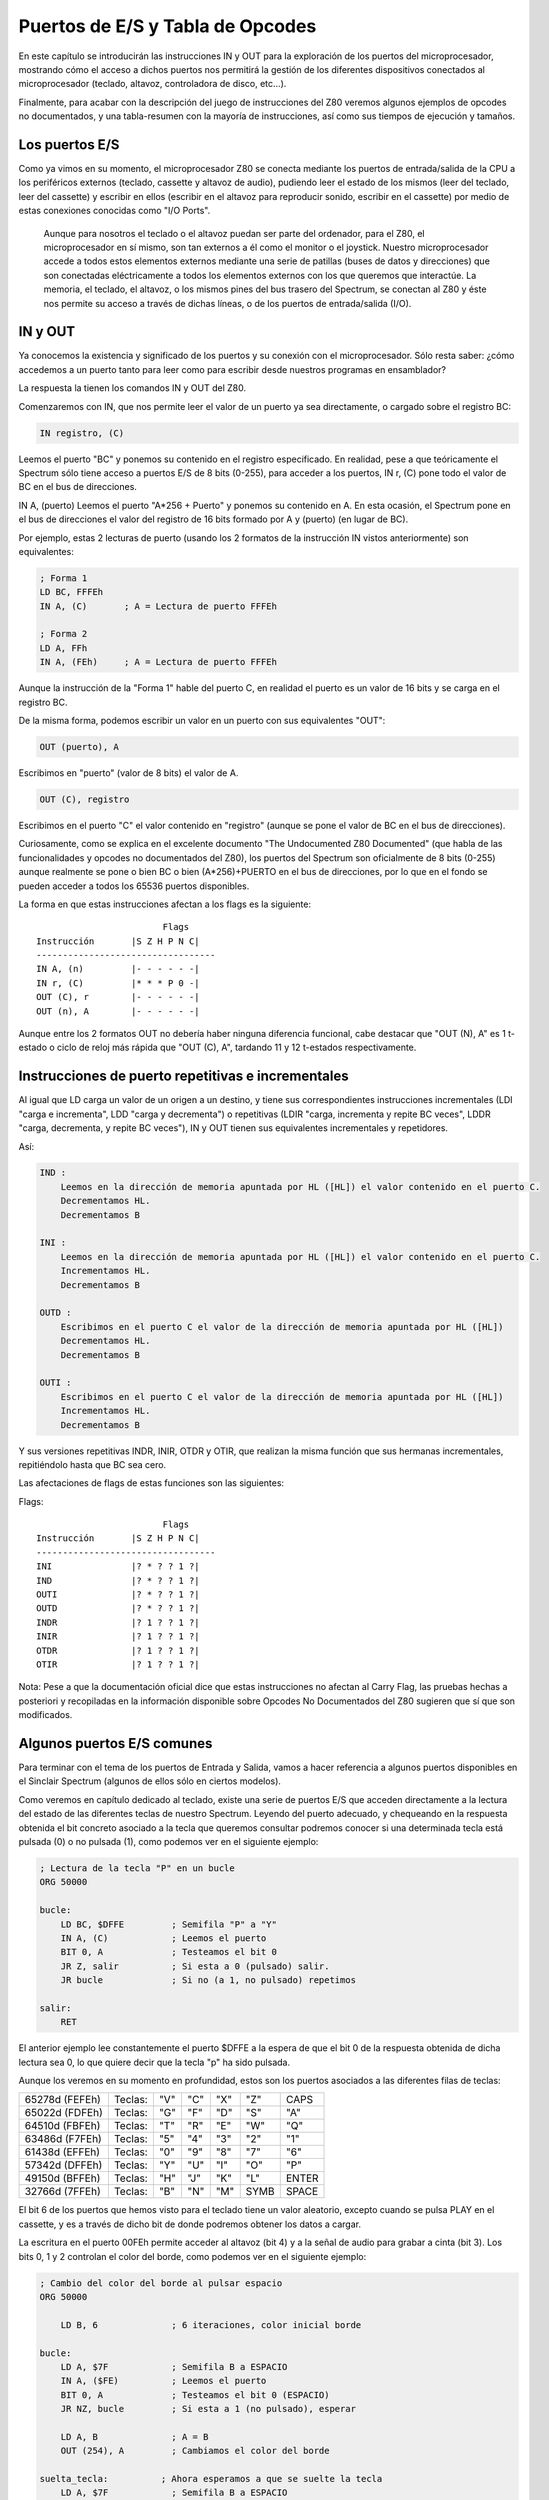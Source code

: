 Puertos de E/S y Tabla de Opcodes
=======================================

En este capítulo se introducirán las instrucciones IN y OUT para la exploración de los puertos del microprocesador, mostrando cómo el acceso a dichos puertos nos permitirá la gestión de los diferentes dispositivos conectados al microprocesador (teclado, altavoz, controladora de disco, etc...).

Finalmente, para acabar con la descripción del juego de instrucciones del Z80 veremos algunos ejemplos de opcodes no documentados, y una tabla-resumen con la mayoría de instrucciones, así como sus tiempos de ejecución y tamaños.


Los puertos E/S
---------------------

Como ya vimos en su momento, el microprocesador Z80 se conecta mediante los puertos de entrada/salida de la CPU a los periféricos externos (teclado, cassette y altavoz de audio), pudiendo leer el estado de los mismos (leer del teclado, leer del cassette) y escribir en ellos (escribir en el altavoz para reproducir sonido, escribir en el cassette) por medio de estas conexiones conocidas como "I/O Ports". 

.. figure:: esquema_zx.png

 Aunque para nosotros el teclado o el altavoz puedan ser parte del ordenador, para el Z80, el microprocesador en sí mismo, son tan externos a él como el monitor o el joystick. Nuestro microprocesador accede a todos estos elementos externos mediante una serie de patillas (buses de datos y direcciones) que son conectadas eléctricamente a todos los elementos externos con los que queremos que interactúe. La memoria, el teclado, el altavoz, o los mismos pines del bus trasero del Spectrum, se conectan al Z80 y éste nos permite su acceso a través de dichas líneas, o de los puertos de entrada/salida (I/O).


IN y OUT
-------------
Ya conocemos la existencia y significado de los puertos y su conexión con el microprocesador. Sólo resta saber: ¿cómo accedemos a un puerto tanto para leer como para escribir desde nuestros programas en ensamblador?

La respuesta la tienen los comandos IN y OUT del Z80.

Comenzaremos con IN, que nos permite leer el valor de un puerto ya sea directamente, o cargado sobre el registro BC:

.. code-block:: tasm

    IN registro, (C)

Leemos el puerto "BC" y ponemos su contenido en el registro especificado. En realidad, pese a que teóricamente el Spectrum sólo tiene acceso a puertos E/S de 8 bits (0-255), para acceder a los puertos, IN r, (C) pone todo el valor de BC en el bus de direcciones.

IN A, (puerto)
Leemos el puerto "A*256 + Puerto" y ponemos su contenido en A. En esta ocasión, el Spectrum pone en el bus de direcciones el valor del registro de 16 bits formado por A y (puerto) (en lugar de BC).

Por ejemplo, estas 2 lecturas de puerto (usando los 2 formatos de la instrucción IN vistos anteriormente) son equivalentes:

.. code-block:: tasm

    ; Forma 1
    LD BC, FFFEh
    IN A, (C)       ; A = Lectura de puerto FFFEh

    ; Forma 2
    LD A, FFh
    IN A, (FEh)     ; A = Lectura de puerto FFFEh

Aunque la instrucción de la "Forma 1" hable del puerto C, en realidad el puerto es un valor de 16 bits y se carga en el registro BC.

De la misma forma, podemos escribir un valor en un puerto con sus equivalentes "OUT":

.. code-block:: tasm

    OUT (puerto), A

Escribimos en "puerto" (valor de 8 bits) el valor de A.

.. code-block:: tasm
    
    OUT (C), registro

Escribimos en el puerto "C" el valor contenido en "registro" (aunque se pone el valor de BC en el bus de direcciones).

Curiosamente, como se explica en el excelente documento "The Undocumented Z80 Documented" (que habla de las funcionalidades y opcodes no documentados del Z80), los puertos del Spectrum son oficialmente de 8 bits (0-255) aunque realmente se pone o bien BC o bien (A*256)+PUERTO en el bus de direcciones, por lo que en el fondo se pueden acceder a todos los 65536 puertos disponibles.

La forma en que estas instrucciones afectan a los flags es la siguiente::

                            Flags
    Instrucción       |S Z H P N C|
    ----------------------------------
    IN A, (n)         |- - - - - -|
    IN r, (C)         |* * * P 0 -|
    OUT (C), r        |- - - - - -|
    OUT (n), A        |- - - - - -|

Aunque entre los 2 formatos OUT no debería haber ninguna diferencia funcional, cabe destacar que "OUT (N), A" es 1 t-estado o ciclo de reloj más rápida que "OUT (C), A", tardando 11 y 12 t-estados respectivamente.


Instrucciones de puerto repetitivas e incrementales
-----------------------------------------------------------

Al igual que LD carga un valor de un origen a un destino, y tiene sus correspondientes instrucciones incrementales (LDI "carga e incrementa", LDD "carga y decrementa") o repetitivas (LDIR "carga, incrementa y repite BC veces", LDDR "carga, decrementa, y repite BC veces"), IN y OUT tienen sus equivalentes incrementales y repetidores.

Así:

.. code-block:: tasm

    IND :
        Leemos en la dirección de memoria apuntada por HL ([HL]) el valor contenido en el puerto C.
        Decrementamos HL.
        Decrementamos B

    INI :
        Leemos en la dirección de memoria apuntada por HL ([HL]) el valor contenido en el puerto C.
        Incrementamos HL.
        Decrementamos B

    OUTD :
        Escribimos en el puerto C el valor de la dirección de memoria apuntada por HL ([HL])
        Decrementamos HL.
        Decrementamos B

    OUTI :
        Escribimos en el puerto C el valor de la dirección de memoria apuntada por HL ([HL])
        Incrementamos HL.
        Decrementamos B

Y sus versiones repetitivas INDR, INIR, OTDR y OTIR, que realizan la misma función que sus hermanas incrementales, repitiéndolo hasta que BC sea cero.

Las afectaciones de flags de estas funciones son las siguientes:

Flags::

                            Flags
    Instrucción       |S Z H P N C|
    ----------------------------------
    INI               |? * ? ? 1 ?|
    IND               |? * ? ? 1 ?|
    OUTI              |? * ? ? 1 ?|
    OUTD              |? * ? ? 1 ?|
    INDR              |? 1 ? ? 1 ?|
    INIR              |? 1 ? ? 1 ?|
    OTDR              |? 1 ? ? 1 ?|
    OTIR              |? 1 ? ? 1 ?|

Nota: Pese a que la documentación oficial dice que estas instrucciones no afectan al Carry Flag, las pruebas hechas a posteriori y recopiladas en la información disponible sobre Opcodes No Documentados del Z80 sugieren que sí que son modificados.


Algunos puertos E/S comunes
-----------------------------------

Para terminar con el tema de los puertos de Entrada y Salida, vamos a hacer referencia a algunos puertos disponibles en el Sinclair Spectrum (algunos de ellos sólo en ciertos modelos).

Como veremos en capítulo dedicado al teclado, existe una serie de puertos E/S que acceden directamente a la lectura del estado de las diferentes teclas de nuestro Spectrum. Leyendo del puerto adecuado, y chequeando en la respuesta obtenida el bit concreto asociado a la tecla que queremos consultar podremos conocer si una determinada tecla está pulsada (0) o no pulsada (1), como podemos ver en el siguiente ejemplo:

.. code-block:: tasm

    ; Lectura de la tecla "P" en un bucle
    ORG 50000
    
    bucle:
        LD BC, $DFFE         ; Semifila "P" a "Y"
        IN A, (C)            ; Leemos el puerto
        BIT 0, A             ; Testeamos el bit 0
        JR Z, salir          ; Si esta a 0 (pulsado) salir.
        JR bucle             ; Si no (a 1, no pulsado) repetimos
    
    salir:
        RET

El anterior ejemplo lee constantemente el puerto $DFFE a la espera de que el bit 0 de la respuesta obtenida de dicha lectura sea 0, lo que quiere decir que la tecla "p" ha sido pulsada.

Aunque los veremos en su momento en profundidad, estos son los puertos asociados a las diferentes filas de teclas:

+------------------+-----------+-------+-------+-------+--------+---------+
| 65278d (FEFEh)   |  Teclas:  |  "V"  |  "C"  |  "X"  |  "Z"   |  CAPS   |
+------------------+-----------+-------+-------+-------+--------+---------+
|  65022d (FDFEh)  |  Teclas:  |  "G"  |  "F"  |  "D"  |  "S"   |  "A"    |
+------------------+-----------+-------+-------+-------+--------+---------+
|  64510d (FBFEh)  |  Teclas:  |  "T"  |  "R"  |  "E"  |  "W"   |  "Q"    |
+------------------+-----------+-------+-------+-------+--------+---------+
|  63486d (F7FEh)  |  Teclas:  |  "5"  |  "4"  |  "3"  |  "2"   |  "1"    |
+------------------+-----------+-------+-------+-------+--------+---------+
|  61438d (EFFEh)  |  Teclas:  |  "0"  |  "9"  |  "8"  |  "7"   |  "6"    |
+------------------+-----------+-------+-------+-------+--------+---------+
|  57342d (DFFEh)  |  Teclas:  |  "Y"  |  "U"  |  "I"  |  "O"   |  "P"    |
+------------------+-----------+-------+-------+-------+--------+---------+
|  49150d (BFFEh)  |  Teclas:  |  "H"  |  "J"  |  "K"  |  "L"   |  ENTER  |
+------------------+-----------+-------+-------+-------+--------+---------+
|  32766d (7FFEh)  |  Teclas:  |  "B"  |  "N"  |  "M"  |  SYMB  |  SPACE  |
+------------------+-----------+-------+-------+-------+--------+---------+

El bit 6 de los puertos que hemos visto para el teclado tiene un valor aleatorio, excepto cuando se pulsa PLAY en el cassette, y es a través de dicho bit de donde podremos obtener los datos a cargar.

La escritura en el puerto 00FEh permite acceder al altavoz (bit 4) y a la señal de audio para grabar a cinta (bit 3). Los bits 0, 1 y 2 controlan el color del borde, como podemos ver en el siguiente ejemplo:

.. code-block:: tasm

    ; Cambio del color del borde al pulsar espacio
    ORG 50000
    
        LD B, 6              ; 6 iteraciones, color inicial borde
    
    bucle:
        LD A, $7F            ; Semifila B a ESPACIO
        IN A, ($FE)          ; Leemos el puerto
        BIT 0, A             ; Testeamos el bit 0 (ESPACIO)
        JR NZ, bucle         ; Si esta a 1 (no pulsado), esperar
        
        LD A, B              ; A = B
        OUT (254), A         ; Cambiamos el color del borde
        
    suelta_tecla:          ; Ahora esperamos a que se suelte la tecla
        LD A, $7F            ; Semifila B a ESPACIO
        IN A, ($FE)          ; Leemos el puerto
        BIT 0, A             ; Testeamos el bit 0
        JR Z, suelta_tecla   ; Saltamos hasta que se suelte
        
        djnz bucle           ; Repetimos "B" veces
        
    salir:
        RET
    
    END 50000            ; Ejecucion en 50000

.. figure:: borde.png

 El puerto 7FFDh gestiona la paginación en los modos de 128K, permitiendo cambiar el modelo de páginas de memoria (algo que no vamos a ver en este capítulo).

Los puertos BFFDh y FFFDh gestionan el chip de sonido en aquellos modelos que dispongan de él, así como el RS232/MIDI y el interfaz AUX.

Finalmente, el puerto 0FFDh gestiona el puerto paralelo de impresora, y los puertos 2FFDh y 3FFDh permiten gestionar la controladora de disco en aquellos modelos de Spectrum que dispongan de ella.

Podéis encontrar más información sobre los puertos de Entrada y Salida en el capítulo 8 sección 23 del manual del +2A y +3, disponible online en World Of Spectrum. 

Tabla de instrucciones, ciclos y tamaños
--------------------------------------------

A continuación se incluye una tabla donde se hace referencia a las instrucciones del microprocesador Z80 (campo Mnemonic), los ciclos de reloj que tarda en ejecutarse (campo Clck), el tamaño en bytes de la instrucción codificada (Siz), la afectación de Flags (SZHPNC), el opcode y su descripción en cuanto a ejecución.

La tabla forma parte de un documento llamado "The Complete Z80 OP-Code Reference", de Devin Gardner. [#anexotablas]

.. table:: Instrucciones.rst

    +------------+------+-----+-+-+-+-+-+-+---------------+---------------------+----------------------+
    | Mnemónico  |Ciclos|Bytes|S|Z|H|P|N|C|    COD.OP     |     Descripción     |        Notas         |
    +============+======+=====+=+=+=+=+=+=+===============+=====================+======================+
    |ADC A,r     |     4|    1|x|x|x|V|0|x|88+rb          |Add with Carry       |A=A+s+CY              |
    +------------+------+-----+-+-+-+-+-+-+---------------+---------------------+----------------------+
    |ADC A,N     |     7|    2| | | | | | |CE XX          |                     |                      |
    +------------+------+-----+-+-+-+-+-+-+---------------+---------------------+----------------------+
    |ADC A,(HL)  |     7|    1| | | | | | |8E             |                     |                      |
    +------------+------+-----+-+-+-+-+-+-+---------------+---------------------+----------------------+
    |ADC A,(IX+N)|    19|    3| | | | | | |DD 8E XX       |                     |                      |
    +------------+------+-----+-+-+-+-+-+-+---------------+---------------------+----------------------+
    |ADC A,(IY+N)|    19|    3| | | | | | |FD 8E XX       |                     |                      |
    +------------+------+-----+-+-+-+-+-+-+---------------+---------------------+----------------------+
    |ADC HL,BC   |    15|    2|x|x|?|V|0|x|ED 4A          |Add with Carry       |HL=HL+ss+CY           |
    +------------+------+-----+-+-+-+-+-+-+---------------+---------------------+----------------------+
    |ADC HL,DE   |    15|    2| | | | | | |ED 5A          |                     |                      |
    +------------+------+-----+-+-+-+-+-+-+---------------+---------------------+----------------------+
    |ADC HL,HL   |    15|    2| | | | | | |ED 6A          |                     |                      |
    +------------+------+-----+-+-+-+-+-+-+---------------+---------------------+----------------------+
    |ADC HL,SP   |    15|    2| | | | | | |ED 7A          |                     |                      |
    +------------+------+-----+-+-+-+-+-+-+---------------+---------------------+----------------------+
    |ADD A,r     |     4|    1|x|x|x|V|0|x|80+rb          |Add (8-bit)          |A=A+s                 |
    +------------+------+-----+-+-+-+-+-+-+---------------+---------------------+----------------------+
    |ADD A,N     |     7|    2| | | | | | |C6 XX          |                     |                      |
    +------------+------+-----+-+-+-+-+-+-+---------------+---------------------+----------------------+
    |ADD A,(HL)  |     7|    1| | | | | | |86             |                     |                      |
    +------------+------+-----+-+-+-+-+-+-+---------------+---------------------+----------------------+
    |ADD A,(IX+N)|    19|    3| | | | | | |DD 86 XX       |                     |                      |
    +------------+------+-----+-+-+-+-+-+-+---------------+---------------------+----------------------+
    |ADD A,(IY+N)|    19|    3| | | | | | |FD 86 XX       |                     |                      |
    +------------+------+-----+-+-+-+-+-+-+---------------+---------------------+----------------------+
    |ADD HL,BC   |    11|    1|-|-|?|-|0|x|09             |Add (16-bit)         |HL=HL+ss              |
    +------------+------+-----+-+-+-+-+-+-+---------------+---------------------+----------------------+
    |ADD HL,DE   |    11|    1| | | | | | |19             |                     |                      |
    +------------+------+-----+-+-+-+-+-+-+---------------+---------------------+----------------------+
    |ADD HL,HL   |    11|    1| | | | | | |29             |                     |                      |
    +------------+------+-----+-+-+-+-+-+-+---------------+---------------------+----------------------+
    |ADD HL,SP   |    11|    1| | | | | | |39             |                     |                      |
    +------------+------+-----+-+-+-+-+-+-+---------------+---------------------+----------------------+
    |ADD IX,BC   |    15|    2|-|-|?|-|0|x|DD 09          |Add (IX register)    |IX=IX+pp              |
    +------------+------+-----+-+-+-+-+-+-+---------------+---------------------+----------------------+
    |ADD IX,DE   |    15|    2| | | | | | |DD 19          |                     |                      |
    +------------+------+-----+-+-+-+-+-+-+---------------+---------------------+----------------------+
    |ADD IX,IX   |    15|    2| | | | | | |DD 29          |                     |                      |
    +------------+------+-----+-+-+-+-+-+-+---------------+---------------------+----------------------+
    |ADD IX,SP   |    15|    2| | | | | | |DD 39          |                     |                      |
    +------------+------+-----+-+-+-+-+-+-+---------------+---------------------+----------------------+
    |ADD IY,BC   |    15|    2|-|-|?|-|0|x|FD 09          |Add (IY register)    |IY=IY+rr              |
    +------------+------+-----+-+-+-+-+-+-+---------------+---------------------+----------------------+
    |ADD IY,DE   |    15|    2| | | | | | |FD 19          |                     |                      |
    +------------+------+-----+-+-+-+-+-+-+---------------+---------------------+----------------------+
    |ADD IY,IY   |    15|    2| | | | | | |FD 29          |                     |                      |
    +------------+------+-----+-+-+-+-+-+-+---------------+---------------------+----------------------+
    |ADD IY,SP   |    15|    2| | | | | | |FD 39          |                     |                      |
    +------------+------+-----+-+-+-+-+-+-+---------------+---------------------+----------------------+
    |AND r       |     4|    1|x|x|x|P|0|0|A0+rb          |Logical AND          |A=A&s                 |
    +------------+------+-----+-+-+-+-+-+-+---------------+---------------------+----------------------+
    |AND N       |     7|    2| | | | | | |E6 XX          |                     |                      |
    +------------+------+-----+-+-+-+-+-+-+---------------+---------------------+----------------------+
    |AND (HL)    |     7|    1| | | | | | |A6             |                     |                      |
    +------------+------+-----+-+-+-+-+-+-+---------------+---------------------+----------------------+
    |AND (IX+N)  |    19|    3| | | | | | |DD A6 XX       |                     |                      |
    +------------+------+-----+-+-+-+-+-+-+---------------+---------------------+----------------------+
    |AND (IY+N)  |    19|    3| | | | | | |FD A6 XX       |                     |                      |
    +------------+------+-----+-+-+-+-+-+-+---------------+---------------------+----------------------+
    |BIT b,r     |     8|    2|?|x|1|?|0|-|CB 40+8*b+rb   |Test Bit             |m&{2^b}               |
    +------------+------+-----+-+-+-+-+-+-+---------------+---------------------+----------------------+
    |BIT b,(HL)  |    12|    2| | | | | | |CB 46+8*b      |                     |                      |
    +------------+------+-----+-+-+-+-+-+-+---------------+---------------------+----------------------+
    |BIT b,(IX+N)|    20|    4| | | | | | |DD CB XX 46+8*b|                     |                      |
    +------------+------+-----+-+-+-+-+-+-+---------------+---------------------+----------------------+
    |BIT b,(IY+N)|    20|    4| | | | | | |FD CB XX 46+8*b|                     |                      |
    +------------+------+-----+-+-+-+-+-+-+---------------+---------------------+----------------------+
    |CALL NN     |    17|    3|-|-|-|-|-|-|CD XX XX       |Unconditional Call   |-(SP)=PC,PC=nn        |
    +------------+------+-----+-+-+-+-+-+-+---------------+---------------------+----------------------+
    |CALL C,NN   |     0|    3|-|-|-|-|-|-|DC XX XX       |Conditional Call     |If Carry = 1          |
    +------------+------+-----+-+-+-+-+-+-+---------------+---------------------+----------------------+
    |CALL NC,NN  |     0|    3| | | | | | |D4 XX XX       |                     |If carry = 0          |
    +------------+------+-----+-+-+-+-+-+-+---------------+---------------------+----------------------+
    |CALL M,NN   |     0|    3| | | | | | |FC XX XX       |                     |If Sign = 1 (negative)|
    +------------+------+-----+-+-+-+-+-+-+---------------+---------------------+----------------------+
    |CALL P,NN   |     0|    3| | | | | | |F4 XX XX       |                     |If Sign = 0 (positive)|
    +------------+------+-----+-+-+-+-+-+-+---------------+---------------------+----------------------+
    |CALL Z,NN   |     0|    3| | | | | | |CC XX XX       |                     |If Zero = 1 (ans.=0)  |
    +------------+------+-----+-+-+-+-+-+-+---------------+---------------------+----------------------+
    |CALL NZ,NN  |     0|    3| | | | | | |C4 XX XX       |                     |If Zero = 0 (non-zero)|
    +------------+------+-----+-+-+-+-+-+-+---------------+---------------------+----------------------+
    |CALL PE,NN  |     0|    3| | | | | | |EC XX XX       |                     |If Parity = 1 (even)  |
    +------------+------+-----+-+-+-+-+-+-+---------------+---------------------+----------------------+
    |CALL PO,NN  |     0|    3| | | | | | |E4 XX XX       |                     |If Parity = 0 (odd)   |
    +------------+------+-----+-+-+-+-+-+-+---------------+---------------------+----------------------+
    |CCF         |     4|    1|-|-|?|-|0|x|3F             |Complement Carry Flag|CY=~CY                |
    +------------+------+-----+-+-+-+-+-+-+---------------+---------------------+----------------------+
    |CP r        |     4|    1|x|x|x|V|1|x|B8+rb          |Compare              |Compare A-s           |
    +------------+------+-----+-+-+-+-+-+-+---------------+---------------------+----------------------+
    |CP N        |     7|    2| | | | | | |FE XX          |                     |                      |
    +------------+------+-----+-+-+-+-+-+-+---------------+---------------------+----------------------+
    |CP (HL)     |     7|    1| | | | | | |BE             |                     |                      |
    +------------+------+-----+-+-+-+-+-+-+---------------+---------------------+----------------------+
    |CP (IX+N)   |    19|    3| | | | | | |DD BE XX       |                     |                      |
    +------------+------+-----+-+-+-+-+-+-+---------------+---------------------+----------------------+
    |CP (IY+N)   |    19|    3| | | | | | |FD BE XX       |                     |                      |
    +------------+------+-----+-+-+-+-+-+-+---------------+---------------------+----------------------+
    |CPD         |    16|    2|x|x|x|x|1|-|ED A9          |Compare and Decrement|A-(HL),HL=HL-1,BC=BC-1|
    +------------+------+-----+-+-+-+-+-+-+---------------+---------------------+----------------------+
    |CPDR        |     0|    2|x|x|x|x|1|-|ED B9          |Compare, Dec., Repeat|CPD till A=(HL)or BC=0|
    +------------+------+-----+-+-+-+-+-+-+---------------+---------------------+----------------------+
    |CPI         |    16|    2|x|x|x|x|1|-|ED A1          |Compare and Increment|A-(HL),HL=HL+1,BC=BC-1|
    +------------+------+-----+-+-+-+-+-+-+---------------+---------------------+----------------------+
    |CPIR        |     0|    2|x|x|x|x|1|-|ED B1          |Compare, Inc., Repeat|CPI till A=(HL)or BC=0|
    +------------+------+-----+-+-+-+-+-+-+---------------+---------------------+----------------------+
    |CPL         |     4|    1|-|-|1|-|1|-|2F             |Complement           |A=~A                  |
    +------------+------+-----+-+-+-+-+-+-+---------------+---------------------+----------------------+
    |DAA         |     4|    1|x|x|x|P|-|x|27             |Decimal Adjust Acc.  |A=BCD format  (dec.)  |
    +------------+------+-----+-+-+-+-+-+-+---------------+---------------------+----------------------+
    |DEC A       |     4|    1|x|x|x|V|1|-|3D             |Decrement (8-bit)    |s=s-1                 |
    +------------+------+-----+-+-+-+-+-+-+---------------+---------------------+----------------------+
    |DEC B       |     4|    1| | | | | | |05             |                     |                      |
    +------------+------+-----+-+-+-+-+-+-+---------------+---------------------+----------------------+
    |DEC C       |     4|    1| | | | | | |0D             |                     |                      |
    +------------+------+-----+-+-+-+-+-+-+---------------+---------------------+----------------------+
    |DEC D       |     4|    1| | | | | | |15             |                     |                      |
    +------------+------+-----+-+-+-+-+-+-+---------------+---------------------+----------------------+
    |DEC E       |     4|    1| | | | | | |1D             |                     |                      |
    +------------+------+-----+-+-+-+-+-+-+---------------+---------------------+----------------------+
    |DEC H       |     4|    1| | | | | | |25             |                     |                      |
    +------------+------+-----+-+-+-+-+-+-+---------------+---------------------+----------------------+
    |DEC L       |     4|    2| | | | | | |2D             |                     |                      |
    +------------+------+-----+-+-+-+-+-+-+---------------+---------------------+----------------------+
    |DEC (HL)    |    11|    1| | | | | | |35             |                     |                      |
    +------------+------+-----+-+-+-+-+-+-+---------------+---------------------+----------------------+
    |DEC (IX+N)  |    23|    3| | | | | | |DD 35 XX       |                     |                      |
    +------------+------+-----+-+-+-+-+-+-+---------------+---------------------+----------------------+
    |DEC (IY+N)  |    23|    3| | | | | | |FD 35 XX       |                     |                      |
    +------------+------+-----+-+-+-+-+-+-+---------------+---------------------+----------------------+
    |DEC BC      |     6|    1|-|-|-|-|-|-|0B             |Decrement (16-bit)   |ss=ss-1               |
    +------------+------+-----+-+-+-+-+-+-+---------------+---------------------+----------------------+
    |DEC DE      |     6|    1| | | | | | |1B             |                     |                      |
    +------------+------+-----+-+-+-+-+-+-+---------------+---------------------+----------------------+
    |DEC HL      |     6|    1| | | | | | |2B             |                     |                      |
    +------------+------+-----+-+-+-+-+-+-+---------------+---------------------+----------------------+
    |DEC SP      |     6|    1| | | | | | |3B             |                     |                      |
    +------------+------+-----+-+-+-+-+-+-+---------------+---------------------+----------------------+
    |DEC IX      |    10|    2|-|-|-|-|-|-|DD 2B          |Decrement            |xx=xx-1               |
    +------------+------+-----+-+-+-+-+-+-+---------------+---------------------+----------------------+
    |DEC IY      |    10|    2| | | | | | |FD 2B          |                     |                      |
    +------------+------+-----+-+-+-+-+-+-+---------------+---------------------+----------------------+
    |DI          |     4|    1|-|-|-|-|-|-|F3             |Disable Interrupts   |                      |
    +------------+------+-----+-+-+-+-+-+-+---------------+---------------------+----------------------+
    |DJNZ $+2    |     0|    1|-|-|-|-|-|-|10             |Dec., Jump Non-Zero  |B=B-1 till B=0        |
    +------------+------+-----+-+-+-+-+-+-+---------------+---------------------+----------------------+
    |EI          |     4|    1|-|-|-|-|-|-|FB             |Enable Interrupts    |                      |
    +------------+------+-----+-+-+-+-+-+-+---------------+---------------------+----------------------+
    |EX (SP),HL  |    19|    1|-|-|-|-|-|-|E3             |Exchange             |(SP)<->HL             |
    +------------+------+-----+-+-+-+-+-+-+---------------+---------------------+----------------------+
    |EX (SP),IX  |    23|    2|-|-|-|-|-|-|DD E3          |                     |(SP)<->xx             |
    +------------+------+-----+-+-+-+-+-+-+---------------+---------------------+----------------------+
    |EX (SP),IY  |    23|    2| | | | | | |FD E3          |                     |                      |
    +------------+------+-----+-+-+-+-+-+-+---------------+---------------------+----------------------+
    |EX AF,AF'   |     4|    1|-|-|-|-|-|-|08             |                     |AF<->AF'              |
    +------------+------+-----+-+-+-+-+-+-+---------------+---------------------+----------------------+
    |EX DE,HL    |     4|    1|-|-|-|-|-|-|EB             |                     |DE<->HL               |
    +------------+------+-----+-+-+-+-+-+-+---------------+---------------------+----------------------+
    |EXX         |     4|    1|-|-|-|-|-|-|D9             |Exchange             |qq<->qq'   (except AF)|
    +------------+------+-----+-+-+-+-+-+-+---------------+---------------------+----------------------+
    |HALT        |     4|    1|-|-|-|-|-|-|76             |Halt                 |                      |
    +------------+------+-----+-+-+-+-+-+-+---------------+---------------------+----------------------+
    |IM 0        |     8|    2|-|-|-|-|-|-|ED 46          |Interrupt Mode       |(n=0,1,2)             |
    +------------+------+-----+-+-+-+-+-+-+---------------+---------------------+----------------------+
    |IM 1        |     8|    2| | | | | | |ED 56          |                     |                      |
    +------------+------+-----+-+-+-+-+-+-+---------------+---------------------+----------------------+
    |IM 2        |     8|    2| | | | | | |ED 5E          |                     |                      |
    +------------+------+-----+-+-+-+-+-+-+---------------+---------------------+----------------------+
    |IN A,(N)    |    11|    2|-|-|-|-|-|-|DB XX          |Input                |A=(n)                 |
    +------------+------+-----+-+-+-+-+-+-+---------------+---------------------+----------------------+
    |IN (C)      |    12|    2|x|x|x|P|0|-|ED 70          |Input*               |(Unsupported)         |
    +------------+------+-----+-+-+-+-+-+-+---------------+---------------------+----------------------+
    |IN A,(C)    |    12|    2|x|x|x|P|0|-|ED 78          |Input                |r=(C)                 |
    +------------+------+-----+-+-+-+-+-+-+---------------+---------------------+----------------------+
    |IN B,(C)    |    12|    2| | | | | | |ED 40          |                     |                      |
    +------------+------+-----+-+-+-+-+-+-+---------------+---------------------+----------------------+
    |IN C,(C)    |    12|    2| | | | | | |ED 48          |                     |                      |
    +------------+------+-----+-+-+-+-+-+-+---------------+---------------------+----------------------+
    |IN D,(C)    |    12|    2| | | | | | |ED 50          |                     |                      |
    +------------+------+-----+-+-+-+-+-+-+---------------+---------------------+----------------------+
    |IN E,(C)    |    12|    2| | | | | | |ED 58          |                     |                      |
    +------------+------+-----+-+-+-+-+-+-+---------------+---------------------+----------------------+
    |IN H,(C)    |    12|    2| | | | | | |ED 60          |                     |                      |
    +------------+------+-----+-+-+-+-+-+-+---------------+---------------------+----------------------+
    |IN L,(C)    |    12|    2| | | | | | |ED 68          |                     |                      |
    +------------+------+-----+-+-+-+-+-+-+---------------+---------------------+----------------------+
    |INC A       |     4|    1|x|x|x|V|0|-|3C             |Increment (8-bit)    |r=r+1                 |
    +------------+------+-----+-+-+-+-+-+-+---------------+---------------------+----------------------+
    |INC B       |     4|    1| | | | | | |04             |                     |                      |
    +------------+------+-----+-+-+-+-+-+-+---------------+---------------------+----------------------+
    |INC C       |     4|    1| | | | | | |0C             |                     |                      |
    +------------+------+-----+-+-+-+-+-+-+---------------+---------------------+----------------------+
    |INC D       |     4|    1| | | | | | |14             |                     |                      |
    +------------+------+-----+-+-+-+-+-+-+---------------+---------------------+----------------------+
    |INC E       |     4|    1| | | | | | |1C             |                     |                      |
    +------------+------+-----+-+-+-+-+-+-+---------------+---------------------+----------------------+
    |INC H       |     4|    1| | | | | | |24             |                     |                      |
    +------------+------+-----+-+-+-+-+-+-+---------------+---------------------+----------------------+
    |INC L       |     4|    1| | | | | | |2C             |                     |                      |
    +------------+------+-----+-+-+-+-+-+-+---------------+---------------------+----------------------+
    |INC BC      |     6|    1|-|-|-|-|-|-|03             |Increment (16-bit)   |ss=ss+1               |
    +------------+------+-----+-+-+-+-+-+-+---------------+---------------------+----------------------+
    |INC DE      |     6|    1| | | | | | |13             |                     |                      |
    +------------+------+-----+-+-+-+-+-+-+---------------+---------------------+----------------------+
    |INC HL      |     6|    1| | | | | | |23             |                     |                      |
    +------------+------+-----+-+-+-+-+-+-+---------------+---------------------+----------------------+
    |INC SP      |     6|    1| | | | | | |33             |                     |                      |
    +------------+------+-----+-+-+-+-+-+-+---------------+---------------------+----------------------+
    |INC IX      |    10|    2|-|-|-|-|-|-|DD 23          |Increment            |xx=xx+1               |
    +------------+------+-----+-+-+-+-+-+-+---------------+---------------------+----------------------+
    |INC IY      |    10|    2| | | | | | |FD 23          |                     |                      |
    +------------+------+-----+-+-+-+-+-+-+---------------+---------------------+----------------------+
    |INC (HL)    |    11|    1|x|x|x|V|0|-|34             |Increment (indirect) |(HL)=(HL)+1           |
    +------------+------+-----+-+-+-+-+-+-+---------------+---------------------+----------------------+
    |INC (IX+N)  |    23|    3|x|x|x|V|0|-|DD 34 XX       |Increment            |(xx+d)=(xx+d)+1       |
    +------------+------+-----+-+-+-+-+-+-+---------------+---------------------+----------------------+
    |INC (IY+N)  |    23|    3| | | | | | |FD 34 XX       |                     |                      |
    +------------+------+-----+-+-+-+-+-+-+---------------+---------------------+----------------------+
    |IND         |    16|    2|?|x|?|?|1|-|ED AA          |Input and Decrement  |(HL)=(C),HL=HL-1,B=B-1|
    +------------+------+-----+-+-+-+-+-+-+---------------+---------------------+----------------------+
    |INDR        |     0|    2|?|1|?|?|1|-|ED BA          |Input, Dec., Repeat  |IND till B=0          |
    +------------+------+-----+-+-+-+-+-+-+---------------+---------------------+----------------------+
    |INI         |    16|    2|?|x|?|?|1|-|ED A2          |Input and Increment  |(HL)=(C),HL=HL+1,B=B-1|
    +------------+------+-----+-+-+-+-+-+-+---------------+---------------------+----------------------+
    |INIR        |     0|    2|?|1|?|?|1|-|ED B2          |Input, Inc., Repeat  |INI till B=0          |
    +------------+------+-----+-+-+-+-+-+-+---------------+---------------------+----------------------+
    |JP $NN      |    10|    3|-|-|-|-|-|-|C3 XX XX       |Unconditional Jump   |PC=nn                 |
    +------------+------+-----+-+-+-+-+-+-+---------------+---------------------+----------------------+
    |JP (HL)     |     4|    1|-|-|-|-|-|-|E9             |Unconditional Jump   |PC=(HL)               |
    +------------+------+-----+-+-+-+-+-+-+---------------+---------------------+----------------------+
    |JP (IX)     |     8|    2|-|-|-|-|-|-|DD E9          |Unconditional Jump   |PC=(xx)               |
    +------------+------+-----+-+-+-+-+-+-+---------------+---------------------+----------------------+
    |JP (IY)     |     8|    2| | | | | | |FD E9          |                     |                      |
    +------------+------+-----+-+-+-+-+-+-+---------------+---------------------+----------------------+
    |JP C,$NN    |     0|    3|-|-|-|-|-|-|DA XX XX       |Conditional Jump     |If Carry = 1          |
    +------------+------+-----+-+-+-+-+-+-+---------------+---------------------+----------------------+
    |JP NC,$NN   |     0|    3| | | | | | |D2 XX XX       |                     |If Carry = 0          |
    +------------+------+-----+-+-+-+-+-+-+---------------+---------------------+----------------------+
    |JP M,$NN    |     0|    3| | | | | | |FA XX XX       |                     |If Sign = 1 (negative)|
    +------------+------+-----+-+-+-+-+-+-+---------------+---------------------+----------------------+
    |JP P,$NN    |     0|    3| | | | | | |F2 XX XX       |                     |If Sign = 0 (positive)|
    +------------+------+-----+-+-+-+-+-+-+---------------+---------------------+----------------------+
    |JP Z,$NN    |     0|    3| | | | | | |CA XX XX       |                     |If Zero = 1 (ans.= 0) |
    +------------+------+-----+-+-+-+-+-+-+---------------+---------------------+----------------------+
    |JP NZ,$NN   |     0|    3| | | | | | |C2 XX XX       |                     |If Zero = 0 (non-zero)|
    +------------+------+-----+-+-+-+-+-+-+---------------+---------------------+----------------------+
    |JP PE,$NN   |     0|    3| | | | | | |EA XX XX       |                     |If Parity = 1 (even)  |
    +------------+------+-----+-+-+-+-+-+-+---------------+---------------------+----------------------+
    |JP PO,$NN   |     0|    3| | | | | | |E2 XX XX       |                     |If Parity = 0 (odd)   |
    +------------+------+-----+-+-+-+-+-+-+---------------+---------------------+----------------------+
    |JR $N+2     |    12|    2|-|-|-|-|-|-|18 XX          |Relative Jump        |PC=PC+e               |
    +------------+------+-----+-+-+-+-+-+-+---------------+---------------------+----------------------+
    |JR C,$N+2   |     0|    2|-|-|-|-|-|-|38 XX          |Cond. Relative Jump  |If cc JR(cc=C,NC,NZ,Z)|
    +------------+------+-----+-+-+-+-+-+-+---------------+---------------------+----------------------+
    |JR NC,$N+2  |     0|    2| | | | | | |30 XX          |                     |                      |
    +------------+------+-----+-+-+-+-+-+-+---------------+---------------------+----------------------+
    |JR Z,$N+2   |     0|    2| | | | | | |28 XX          |                     |                      |
    +------------+------+-----+-+-+-+-+-+-+---------------+---------------------+----------------------+
    |JR NZ,$N+2  |     0|    2| | | | | | |20 XX          |                     |                      |
    +------------+------+-----+-+-+-+-+-+-+---------------+---------------------+----------------------+
    |LD I,A      |     9|    2|-|-|-|-|-|-|ED 47          |Load*                |dst=src               |
    +------------+------+-----+-+-+-+-+-+-+---------------+---------------------+----------------------+
    |LD R,A      |     9|    2| | | | | | |ED 4F          |                     |                      |
    +------------+------+-----+-+-+-+-+-+-+---------------+---------------------+----------------------+
    |LD A,I      |     9|    2|x|x|0|x|0|-|ED 57          |Load*                |dst=src               |
    +------------+------+-----+-+-+-+-+-+-+---------------+---------------------+----------------------+
    |LD A,R      |     9|    2| | | | | | |ED 5F          |                     |                      |
    +------------+------+-----+-+-+-+-+-+-+---------------+---------------------+----------------------+
    |LD A,r      |     4|    1|-|-|-|-|-|-|78+rb          |Load (8-bit)         |dst=src               |
    +------------+------+-----+-+-+-+-+-+-+---------------+---------------------+----------------------+
    |LD A,N      |     7|    2| | | | | | |3E XX          |                     |                      |
    +------------+------+-----+-+-+-+-+-+-+---------------+---------------------+----------------------+
    |LD A,(BC)   |     7|    1| | | | | | |0A             |                     |                      |
    +------------+------+-----+-+-+-+-+-+-+---------------+---------------------+----------------------+
    |LD A,(DE)   |     7|    1| | | | | | |1A             |                     |                      |
    +------------+------+-----+-+-+-+-+-+-+---------------+---------------------+----------------------+
    |LD A,(HL)   |     7|    1| | | | | | |7E             |                     |                      |
    +------------+------+-----+-+-+-+-+-+-+---------------+---------------------+----------------------+
    |LD A,(IX+N) |    19|    3| | | | | | |DD 7E XX       |                     |                      |
    +------------+------+-----+-+-+-+-+-+-+---------------+---------------------+----------------------+
    |LD A,(IY+N) |    19|    3| | | | | | |FD 7E XX       |                     |                      |
    +------------+------+-----+-+-+-+-+-+-+---------------+---------------------+----------------------+
    |LD A,(NN)   |    13|    3| | | | | | |3A XX XX       |                     |                      |
    +------------+------+-----+-+-+-+-+-+-+---------------+---------------------+----------------------+
    |LD B,r      |     4|    1| | | | | | |40+rb          |                     |                      |
    +------------+------+-----+-+-+-+-+-+-+---------------+---------------------+----------------------+
    |LD B,N      |     7|    2| | | | | | |06 XX          |                     |                      |
    +------------+------+-----+-+-+-+-+-+-+---------------+---------------------+----------------------+
    |LD B,(HL)   |     7|    1| | | | | | |46             |                     |                      |
    +------------+------+-----+-+-+-+-+-+-+---------------+---------------------+----------------------+
    |LD B,(IX+N) |    19|    3| | | | | | |DD 46 XX       |                     |                      |
    +------------+------+-----+-+-+-+-+-+-+---------------+---------------------+----------------------+
    |LD B,(IY+N) |    19|    3| | | | | | |FD 46 XX       |                     |                      |
    +------------+------+-----+-+-+-+-+-+-+---------------+---------------------+----------------------+
    |LD C,r      |     4|    1| | | | | | |48+rb          |                     |                      |
    +------------+------+-----+-+-+-+-+-+-+---------------+---------------------+----------------------+
    |LD C,N      |     7|    2| | | | | | |0E XX          |                     |                      |
    +------------+------+-----+-+-+-+-+-+-+---------------+---------------------+----------------------+
    |LD C,(HL)   |     7|    1| | | | | | |4E             |                     |                      |
    +------------+------+-----+-+-+-+-+-+-+---------------+---------------------+----------------------+
    |LD C,(IX+N) |    19|    3| | | | | | |DD 4E XX       |                     |                      |
    +------------+------+-----+-+-+-+-+-+-+---------------+---------------------+----------------------+
    |LD C,(IY+N) |    19|    3| | | | | | |FD 4E XX       |                     |                      |
    +------------+------+-----+-+-+-+-+-+-+---------------+---------------------+----------------------+
    |LD D,r      |     4|    1| | | | | | |50+rb          |                     |                      |
    +------------+------+-----+-+-+-+-+-+-+---------------+---------------------+----------------------+
    |LD D,N      |     7|    2| | | | | | |16 XX          |                     |                      |
    +------------+------+-----+-+-+-+-+-+-+---------------+---------------------+----------------------+
    |LD D,(HL)   |     7|    1| | | | | | |56             |                     |                      |
    +------------+------+-----+-+-+-+-+-+-+---------------+---------------------+----------------------+
    |LD D,(IX+N) |    19|    3| | | | | | |DD 56 XX       |                     |                      |
    +------------+------+-----+-+-+-+-+-+-+---------------+---------------------+----------------------+
    |LD D,(IY+N) |    19|    3| | | | | | |FD 56 XX       |                     |                      |
    +------------+------+-----+-+-+-+-+-+-+---------------+---------------------+----------------------+
    |LD E,r      |     4|    1| | | | | | |58+rb          |                     |                      |
    +------------+------+-----+-+-+-+-+-+-+---------------+---------------------+----------------------+
    |LD E,N      |     7|    2| | | | | | |1E XX          |                     |                      |
    +------------+------+-----+-+-+-+-+-+-+---------------+---------------------+----------------------+
    |LD E,(HL)   |     7|    1| | | | | | |5E             |                     |                      |
    +------------+------+-----+-+-+-+-+-+-+---------------+---------------------+----------------------+
    |LD E,(IX+N) |    19|    3| | | | | | |DD 5E XX       |                     |                      |
    +------------+------+-----+-+-+-+-+-+-+---------------+---------------------+----------------------+
    |LD E,(IY+N) |    19|    3| | | | | | |FD 5E XX       |                     |                      |
    +------------+------+-----+-+-+-+-+-+-+---------------+---------------------+----------------------+
    |LD H,r      |     4|    1| | | | | | |60+rb          |                     |                      |
    +------------+------+-----+-+-+-+-+-+-+---------------+---------------------+----------------------+
    |LD H,N      |     7|    2| | | | | | |26 XX          |                     |                      |
    +------------+------+-----+-+-+-+-+-+-+---------------+---------------------+----------------------+
    |LD H,(HL)   |     7|    1| | | | | | |66             |                     |                      |
    +------------+------+-----+-+-+-+-+-+-+---------------+---------------------+----------------------+
    |LD H,(IX+N) |    19|    3| | | | | | |DD 66 XX       |                     |                      |
    +------------+------+-----+-+-+-+-+-+-+---------------+---------------------+----------------------+
    |LD H,(IY+N) |    19|    3| | | | | | |FD 66 XX       |                     |                      |
    +------------+------+-----+-+-+-+-+-+-+---------------+---------------------+----------------------+
    |LD L,r      |     4|    1| | | | | | |68+rb          |                     |                      |
    +------------+------+-----+-+-+-+-+-+-+---------------+---------------------+----------------------+
    |LD L,N      |     7|    2| | | | | | |2E XX          |                     |                      |
    +------------+------+-----+-+-+-+-+-+-+---------------+---------------------+----------------------+
    |LD L,(HL)   |     7|    1| | | | | | |6E             |                     |                      |
    +------------+------+-----+-+-+-+-+-+-+---------------+---------------------+----------------------+
    |LD L,(IX+N) |    19|    3| | | | | | |DD 6E XX       |                     |                      |
    +------------+------+-----+-+-+-+-+-+-+---------------+---------------------+----------------------+
    |LD L,(IY+N) |    19|    3| | | | | | |FD 6E XX       |                     |                      |
    +------------+------+-----+-+-+-+-+-+-+---------------+---------------------+----------------------+
    |LD BC,(NN)  |    20|    4|-|-|-|-|-|-|ED 4B XX XX    |Load (16-bit)        |dst=src               |
    +------------+------+-----+-+-+-+-+-+-+---------------+---------------------+----------------------+
    |LD BC,NN    |    10|    3| | | | | | |01 XX XX       |                     |                      |
    +------------+------+-----+-+-+-+-+-+-+---------------+---------------------+----------------------+
    |LD DE,(NN)  |    20|    4| | | | | | |ED 5B XX XX    |                     |                      |
    +------------+------+-----+-+-+-+-+-+-+---------------+---------------------+----------------------+
    |LD DE,NN    |    10|    3| | | | | | |11 XX XX       |                     |                      |
    +------------+------+-----+-+-+-+-+-+-+---------------+---------------------+----------------------+
    |LD HL,(NN)  |    20|    3| | | | | | |2A XX XX       |                     |                      |
    +------------+------+-----+-+-+-+-+-+-+---------------+---------------------+----------------------+
    |LD HL,NN    |    10|    3| | | | | | |21 XX XX       |                     |                      |
    +------------+------+-----+-+-+-+-+-+-+---------------+---------------------+----------------------+
    |LD SP,(NN)  |    20|    4| | | | | | |ED 7B XX XX    |                     |                      |
    +------------+------+-----+-+-+-+-+-+-+---------------+---------------------+----------------------+
    |LD SP,HL    |     6|    1| | | | | | |F9             |                     |                      |
    +------------+------+-----+-+-+-+-+-+-+---------------+---------------------+----------------------+
    |LD SP,IX    |    10|    2| | | | | | |DD F9          |                     |                      |
    +------------+------+-----+-+-+-+-+-+-+---------------+---------------------+----------------------+
    |LD SP,IY    |    10|    2| | | | | | |FD F9          |                     |                      |
    +------------+------+-----+-+-+-+-+-+-+---------------+---------------------+----------------------+
    |LD SP,NN    |    10|    3| | | | | | |31 XX XX       |                     |                      |
    +------------+------+-----+-+-+-+-+-+-+---------------+---------------------+----------------------+
    |LD IX,(NN)  |    20|    4| | | | | | |DD 2A XX XX    |                     |                      |
    +------------+------+-----+-+-+-+-+-+-+---------------+---------------------+----------------------+
    |LD IX,NN    |    14|    4| | | | | | |DD 21 XX XX    |                     |                      |
    +------------+------+-----+-+-+-+-+-+-+---------------+---------------------+----------------------+
    |LD IY,(NN)  |    20|    4| | | | | | |FD 2A XX XX    |                     |                      |
    +------------+------+-----+-+-+-+-+-+-+---------------+---------------------+----------------------+
    |LD IY,NN    |    14|    4| | | | | | |FD 21 XX XX    |                     |                      |
    +------------+------+-----+-+-+-+-+-+-+---------------+---------------------+----------------------+
    |LD (HL),r   |     7|    1|-|-|-|-|-|-|70+rb          |Load (Indirect)      |dst=src               |
    +------------+------+-----+-+-+-+-+-+-+---------------+---------------------+----------------------+
    |LD (HL),N   |    10|    2| | | | | | |36 XX          |                     |                      |
    +------------+------+-----+-+-+-+-+-+-+---------------+---------------------+----------------------+
    |LD (BC),A   |     7|    1| | | | | | |02             |                     |                      |
    +------------+------+-----+-+-+-+-+-+-+---------------+---------------------+----------------------+
    |LD (DE),A   |     7|    1| | | | | | |12             |                     |                      |
    +------------+------+-----+-+-+-+-+-+-+---------------+---------------------+----------------------+
    |LD (NN),A   |    13|    3| | | | | | |32 XX XX       |                     |                      |
    +------------+------+-----+-+-+-+-+-+-+---------------+---------------------+----------------------+
    |LD (NN),BC  |    20|    4| | | | | | |ED 43 XX XX    |                     |                      |
    +------------+------+-----+-+-+-+-+-+-+---------------+---------------------+----------------------+
    |LD (NN),DE  |    20|    4| | | | | | |ED 53 XX XX    |                     |                      |
    +------------+------+-----+-+-+-+-+-+-+---------------+---------------------+----------------------+
    |LD (NN),HL  |    16|    3| | | | | | |22 XX XX       |                     |                      |
    +------------+------+-----+-+-+-+-+-+-+---------------+---------------------+----------------------+
    |LD (NN),IX  |    20|    4| | | | | | |DD 22 XX XX    |                     |                      |
    +------------+------+-----+-+-+-+-+-+-+---------------+---------------------+----------------------+
    |LD (NN),IY  |    20|    4| | | | | | |FD 22 XX XX    |                     |                      |
    +------------+------+-----+-+-+-+-+-+-+---------------+---------------------+----------------------+
    |LD (NN),SP  |    20|    4| | | | | | |ED 73 XX XX    |                     |                      |
    +------------+------+-----+-+-+-+-+-+-+---------------+---------------------+----------------------+
    |LD (IX+N),r |    19|    3| | | | | | |DD 70+rb XX    |                     |                      |
    +------------+------+-----+-+-+-+-+-+-+---------------+---------------------+----------------------+
    |LD (IX+N),N |    19|    4| | | | | | |DD 36 XX XX    |                     |                      |
    +------------+------+-----+-+-+-+-+-+-+---------------+---------------------+----------------------+
    |LD (IY+N),r |    19|    3| | | | | | |FD 70+rb XX    |                     |                      |
    +------------+------+-----+-+-+-+-+-+-+---------------+---------------------+----------------------+
    |LD (IY+N),N |    19|    4| | | | | | |FD 36 XX XX    |                     |                      |
    +------------+------+-----+-+-+-+-+-+-+---------------+---------------------+----------------------+
    |LDD         |    16|    2|-|-|0|x|0|-|ED A8          |Load and Decrement   |(DE)=(HL),HL=HL-1,#   |
    +------------+------+-----+-+-+-+-+-+-+---------------+---------------------+----------------------+
    |LDDR        |     0|    2|-|-|0|0|0|-|ED B8          |Load, Dec., Repeat   |LDD till BC=0         |
    +------------+------+-----+-+-+-+-+-+-+---------------+---------------------+----------------------+
    |LDI         |    16|    2|-|-|0|x|0|-|ED A0          |Load and Increment   |(DE)=(HL),HL=HL+1,#   |
    +------------+------+-----+-+-+-+-+-+-+---------------+---------------------+----------------------+
    |LDIR        |     0|    2|-|-|0|0|0|-|ED B0          |Load, Inc., Repeat   |LDI till BC=0         |
    +------------+------+-----+-+-+-+-+-+-+---------------+---------------------+----------------------+
    |NEG         |     8|    2|x|x|x|V|1|x|ED 44          |Negate               |A=-A                  |
    +------------+------+-----+-+-+-+-+-+-+---------------+---------------------+----------------------+
    |NOP         |     4|    1|-|-|-|-|-|-|00             |No Operation         |                      |
    +------------+------+-----+-+-+-+-+-+-+---------------+---------------------+----------------------+
    |OR r        |     4|    1|x|x|x|P|0|0|B0+rb          |Logical inclusive OR |A=Avs                 |
    +------------+------+-----+-+-+-+-+-+-+---------------+---------------------+----------------------+
    |OR N        |     7|    2| | | | | | |F6 XX          |                     |                      |
    +------------+------+-----+-+-+-+-+-+-+---------------+---------------------+----------------------+
    |OR (HL)     |     7|    1| | | | | | |B6             |                     |                      |
    +------------+------+-----+-+-+-+-+-+-+---------------+---------------------+----------------------+
    |OR (IX+N)   |    19|    3| | | | | | |DD B6 XX       |                     |                      |
    +------------+------+-----+-+-+-+-+-+-+---------------+---------------------+----------------------+
    |OR (IY+N)   |    19|    3| | | | | | |FD B6 XX       |                     |                      |
    +------------+------+-----+-+-+-+-+-+-+---------------+---------------------+----------------------+
    |OUT (N),A   |    11|    2|-|-|-|-|-|-|D3 XX          |Output               |(n)=A                 |
    +------------+------+-----+-+-+-+-+-+-+---------------+---------------------+----------------------+
    |OUT (C),0   |    12|    2|-|-|-|-|-|-|ED 71          |Output*              |(Unsupported)         |
    +------------+------+-----+-+-+-+-+-+-+---------------+---------------------+----------------------+
    |OUT (C),A   |    12|    2|-|-|-|-|-|-|ED 79          |Output               |(C)=r                 |
    +------------+------+-----+-+-+-+-+-+-+---------------+---------------------+----------------------+
    |OUT (C),B   |    12|    2| | | | | | |ED 41          |                     |                      |
    +------------+------+-----+-+-+-+-+-+-+---------------+---------------------+----------------------+
    |OUT (C),C   |    12|    2| | | | | | |ED 49          |                     |                      |
    +------------+------+-----+-+-+-+-+-+-+---------------+---------------------+----------------------+
    |OUT (C),D   |    12|    2| | | | | | |ED 51          |                     |                      |
    +------------+------+-----+-+-+-+-+-+-+---------------+---------------------+----------------------+
    |OUT (C),E   |    12|    2| | | | | | |ED 59          |                     |                      |
    +------------+------+-----+-+-+-+-+-+-+---------------+---------------------+----------------------+
    |OUT (C),H   |    12|    2| | | | | | |ED 61          |                     |                      |
    +------------+------+-----+-+-+-+-+-+-+---------------+---------------------+----------------------+
    |OUT (C),L   |    12|    2| | | | | | |ED 69          |                     |                      |
    +------------+------+-----+-+-+-+-+-+-+---------------+---------------------+----------------------+
    |OUTD        |    16|    2|?|x|?|?|1|-|ED AB          |Output and Decrement |(C)=(HL),HL=HL-1,B=B-1|
    +------------+------+-----+-+-+-+-+-+-+---------------+---------------------+----------------------+
    |OTDR        |     0|    2|?|1|?|?|1|-|ED BB          |Output, Dec., Repeat |OUTD till B=0         |
    +------------+------+-----+-+-+-+-+-+-+---------------+---------------------+----------------------+
    |OUTI        |    16|    2|?|x|?|?|1|-|ED A3          |Output and Increment |(C)=(HL),HL=HL+1,B=B-1|
    +------------+------+-----+-+-+-+-+-+-+---------------+---------------------+----------------------+
    |OTIR        |     0|    2|?|1|?|?|1|-|ED B3          |Output, Inc., Repeat |OUTI till B=0         |
    +------------+------+-----+-+-+-+-+-+-+---------------+---------------------+----------------------+
    |POP AF      |    10|    1|-|-|-|-|-|-|F1             |Pop                  |qq=(SP)+              |
    +------------+------+-----+-+-+-+-+-+-+---------------+---------------------+----------------------+
    |POP BC      |    10|    1| | | | | | |C1             |                     |                      |
    +------------+------+-----+-+-+-+-+-+-+---------------+---------------------+----------------------+
    |POP DE      |    10|    1| | | | | | |D1             |                     |                      |
    +------------+------+-----+-+-+-+-+-+-+---------------+---------------------+----------------------+
    |POP HL      |    10|    1| | | | | | |E1             |                     |                      |
    +------------+------+-----+-+-+-+-+-+-+---------------+---------------------+----------------------+
    |POP IX      |    14|    2|-|-|-|-|-|-|DD E1          |Pop                  |xx=(SP)+              |
    +------------+------+-----+-+-+-+-+-+-+---------------+---------------------+----------------------+
    |POP IY      |    14|    2| | | | | | |FD E1          |                     |                      |
    +------------+------+-----+-+-+-+-+-+-+---------------+---------------------+----------------------+
    |PUSH AF     |    11|    1|-|-|-|-|-|-|F5             |Push                 |-(SP)=qq              |
    +------------+------+-----+-+-+-+-+-+-+---------------+---------------------+----------------------+
    |PUSH BC     |    11|    1| | | | | | |C5             |                     |                      |
    +------------+------+-----+-+-+-+-+-+-+---------------+---------------------+----------------------+
    |PUSH DE     |    11|    1| | | | | | |D5             |                     |                      |
    +------------+------+-----+-+-+-+-+-+-+---------------+---------------------+----------------------+
    |PUSH HL     |    11|    1| | | | | | |E5             |                     |                      |
    +------------+------+-----+-+-+-+-+-+-+---------------+---------------------+----------------------+
    |PUSH IX     |    15|    2|-|-|-|-|-|-|DD E5          |Push                 |-(SP)=xx              |
    +------------+------+-----+-+-+-+-+-+-+---------------+---------------------+----------------------+
    |PUSH IY     |    15|    2| | | | | | |FD E5          |                     |                      |
    +------------+------+-----+-+-+-+-+-+-+---------------+---------------------+----------------------+
    |RES b,r     |     8|    2|-|-|-|-|-|-|CB 80+8*b+rb   |Reset bit            |m=m&{~2^b}            |
    +------------+------+-----+-+-+-+-+-+-+---------------+---------------------+----------------------+
    |RES b,(HL)  |    15|    2|-|-|-|-|-|-|CB 86+8*b      |                     |                      |
    +------------+------+-----+-+-+-+-+-+-+---------------+---------------------+----------------------+
    |RES b,(IX+N)|    23|    4|-|-|-|-|-|-|DD CB XX 86+8*b|                     |                      |
    +------------+------+-----+-+-+-+-+-+-+---------------+---------------------+----------------------+
    |RES b,(IY+N)|    23|    4|-|-|-|-|-|-|FD CB XX 86+8*b|                     |                      |
    +------------+------+-----+-+-+-+-+-+-+---------------+---------------------+----------------------+
    |RET         |    10|    1|-|-|-|-|-|-|C9             |Return               |PC=(SP)+              |
    +------------+------+-----+-+-+-+-+-+-+---------------+---------------------+----------------------+
    |RET C       |     0|    1|-|-|-|-|-|-|D8             |Conditional Return   |If Carry = 1          |
    +------------+------+-----+-+-+-+-+-+-+---------------+---------------------+----------------------+
    |RET NC      |     0|    1| | | | | | |D0             |                     |If Carry = 0          |
    +------------+------+-----+-+-+-+-+-+-+---------------+---------------------+----------------------+
    |RET M       |     0|    1| | | | | | |F8             |                     |If Sign = 1 (negative)|
    +------------+------+-----+-+-+-+-+-+-+---------------+---------------------+----------------------+
    |RET P       |     0|    1| | | | | | |F0             |                     |If Sign = 0 (positive)|
    +------------+------+-----+-+-+-+-+-+-+---------------+---------------------+----------------------+
    |RET Z       |     0|    1| | | | | | |C8             |                     |If Zero = 1 (ans.=0)  |
    +------------+------+-----+-+-+-+-+-+-+---------------+---------------------+----------------------+
    |RET NZ      |     0|    1| | | | | | |C0             |                     |If Zero = 0 (non-zero)|
    +------------+------+-----+-+-+-+-+-+-+---------------+---------------------+----------------------+
    |RET PE      |     0|    1| | | | | | |E8             |                     |If Parity = 1 (even)  |
    +------------+------+-----+-+-+-+-+-+-+---------------+---------------------+----------------------+
    |RET PO      |     0|    1| | | | | | |E0             |                     |If Parity = 0 (odd)   |
    +------------+------+-----+-+-+-+-+-+-+---------------+---------------------+----------------------+
    |RETI        |    14|    2|-|-|-|-|-|-|ED 4D          |Return from Interrupt|PC=(SP)+              |
    +------------+------+-----+-+-+-+-+-+-+---------------+---------------------+----------------------+
    |RETN        |    14|    2|-|-|-|-|-|-|ED 45          |Return from NMI      |PC=(SP)+              |
    +------------+------+-----+-+-+-+-+-+-+---------------+---------------------+----------------------+
    |RLA         |     4|    1|-|-|0|-|0|x|17             |Rotate Left Acc.     |A={CY,A}<-            |
    +------------+------+-----+-+-+-+-+-+-+---------------+---------------------+----------------------+
    |RL r        |     8|    2|x|x|0|P|0|x|CB 10+rb       |Rotate Left          |m={CY,m}<-            |
    +------------+------+-----+-+-+-+-+-+-+---------------+---------------------+----------------------+
    |RL (HL)     |    15|    2| | | | | | |CB 16          |                     |                      |
    +------------+------+-----+-+-+-+-+-+-+---------------+---------------------+----------------------+
    |RL (IX+N)   |    23|    4| | | | | | |DD CB XX 16    |                     |                      |
    +------------+------+-----+-+-+-+-+-+-+---------------+---------------------+----------------------+
    |RL (IY+N)   |    23|    4| | | | | | |FD CB XX 16    |                     |                      |
    +------------+------+-----+-+-+-+-+-+-+---------------+---------------------+----------------------+
    |RLCA        |     4|    1|-|-|0|-|0|x|07             |Rotate Left Cir. Acc.|A=A<-                 |
    +------------+------+-----+-+-+-+-+-+-+---------------+---------------------+----------------------+
    |RLC r       |     8|    2|x|x|0|P|0|x|CB 00+rb       |Rotate Left Circular |m=m<-                 |
    +------------+------+-----+-+-+-+-+-+-+---------------+---------------------+----------------------+
    |RLC (HL)    |    15|    2| | | | | | |CB 06          |                     |                      |
    +------------+------+-----+-+-+-+-+-+-+---------------+---------------------+----------------------+
    |RLC (IX+N)  |    23|    4| | | | | | |DD CB XX 06    |                     |                      |
    +------------+------+-----+-+-+-+-+-+-+---------------+---------------------+----------------------+
    |RLC (IY+N)  |    23|    4| | | | | | |FD CB XX 06    |                     |                      |
    +------------+------+-----+-+-+-+-+-+-+---------------+---------------------+----------------------+
    |RLD         |    18|    2|x|x|0|P|0|-|ED 6F          |Rotate Left 4 bits   |{A,(HL)}={A,(HL)}<- ##|
    +------------+------+-----+-+-+-+-+-+-+---------------+---------------------+----------------------+
    |RRA         |     4|    1|-|-|0|-|0|x|1F             |Rotate Right Acc.    |A=->{CY,A}            |
    +------------+------+-----+-+-+-+-+-+-+---------------+---------------------+----------------------+
    |RR r        |     8|    2|x|x|0|P|0|x|CB 18+rb       |Rotate Right         |m=->{CY,m}            |
    +------------+------+-----+-+-+-+-+-+-+---------------+---------------------+----------------------+
    |RR (HL)     |    15|    2| | | | | | |CB 1E          |                     |                      |
    +------------+------+-----+-+-+-+-+-+-+---------------+---------------------+----------------------+
    |RR (IX+N)   |    23|    4| | | | | | |DD CB XX 1E    |                     |                      |
    +------------+------+-----+-+-+-+-+-+-+---------------+---------------------+----------------------+
    |RR (IY+N)   |    23|    4| | | | | | |FD CB XX 1E    |                     |                      |
    +------------+------+-----+-+-+-+-+-+-+---------------+---------------------+----------------------+
    |RRCA        |     4|    1|-|-|0|-|0|x|0F             |Rotate Right Cir.Acc.|A=->A                 |
    +------------+------+-----+-+-+-+-+-+-+---------------+---------------------+----------------------+
    |RRC r       |     8|    2|x|x|0|P|0|x|CB 08+rb       |Rotate Right Circular|m=->m                 |
    +------------+------+-----+-+-+-+-+-+-+---------------+---------------------+----------------------+
    |RRC (HL)    |    15|    2| | | | | | |CB 0E          |                     |                      |
    +------------+------+-----+-+-+-+-+-+-+---------------+---------------------+----------------------+
    |RRC (IX+N)  |    23|    4| | | | | | |DD CB XX 0E    |                     |                      |
    +------------+------+-----+-+-+-+-+-+-+---------------+---------------------+----------------------+
    |RRC (IY+N)  |    23|    4| | | | | | |FD CB XX 0E    |                     |                      |
    +------------+------+-----+-+-+-+-+-+-+---------------+---------------------+----------------------+
    |RRD         |    18|    2|x|x|0|P|0|-|ED 67          |Rotate Right 4 bits  |{A,(HL)}=->{A,(HL)} ##|
    +------------+------+-----+-+-+-+-+-+-+---------------+---------------------+----------------------+
    |RST 0       |    11|    1|-|-|-|-|-|-|C7             |Restart              |(p=0H,8H,10H,...,38H) |
    +------------+------+-----+-+-+-+-+-+-+---------------+---------------------+----------------------+
    |RST 08H     |    11|    1| | | | | | |CF             |                     |                      |
    +------------+------+-----+-+-+-+-+-+-+---------------+---------------------+----------------------+
    |RST 10H     |    11|    1| | | | | | |D7             |                     |                      |
    +------------+------+-----+-+-+-+-+-+-+---------------+---------------------+----------------------+
    |RST 18H     |    11|    1| | | | | | |DF             |                     |                      |
    +------------+------+-----+-+-+-+-+-+-+---------------+---------------------+----------------------+
    |RST 20H     |    11|    1| | | | | | |E7             |                     |                      |
    +------------+------+-----+-+-+-+-+-+-+---------------+---------------------+----------------------+
    |RST 28H     |    11|    1| | | | | | |EF             |                     |                      |
    +------------+------+-----+-+-+-+-+-+-+---------------+---------------------+----------------------+
    |RST 30H     |    11|    1| | | | | | |F7             |                     |                      |
    +------------+------+-----+-+-+-+-+-+-+---------------+---------------------+----------------------+
    |RST 38H     |    11|    1| | | | | | |FF             |                     |                      |
    +------------+------+-----+-+-+-+-+-+-+---------------+---------------------+----------------------+
    |SBC r       |     4|    1|x|x|x|V|1|x|98+rb          |Subtract with Carry  |A=A-s-CY              |
    +------------+------+-----+-+-+-+-+-+-+---------------+---------------------+----------------------+
    |SBC A,N     |     7|    2| | | | | | |DE XX          |                     |                      |
    +------------+------+-----+-+-+-+-+-+-+---------------+---------------------+----------------------+
    |SBC (HL)    |     7|    1| | | | | | |9E             |                     |                      |
    +------------+------+-----+-+-+-+-+-+-+---------------+---------------------+----------------------+
    |SBC A,(IX+N)|    19|    3| | | | | | |DD 9E XX       |                     |                      |
    +------------+------+-----+-+-+-+-+-+-+---------------+---------------------+----------------------+
    |SBC A,(IY+N)|    19|    3| | | | | | |FD 9E XX       |                     |                      |
    +------------+------+-----+-+-+-+-+-+-+---------------+---------------------+----------------------+
    |SBC HL,BC   |    15|    2|x|x|?|V|1|x|ED 42          |Subtract with Carry  |HL=HL-ss-CY           |
    +------------+------+-----+-+-+-+-+-+-+---------------+---------------------+----------------------+
    |SBC HL,DE   |    15|    2| | | | | | |ED 52          |                     |                      |
    +------------+------+-----+-+-+-+-+-+-+---------------+---------------------+----------------------+
    |SBC HL,HL   |    15|    2| | | | | | |ED 62          |                     |                      |
    +------------+------+-----+-+-+-+-+-+-+---------------+---------------------+----------------------+
    |SBC HL,SP   |    15|    2| | | | | | |ED 72          |                     |                      |
    +------------+------+-----+-+-+-+-+-+-+---------------+---------------------+----------------------+
    |SCF         |     4|    1|-|-|0|-|0|1|37             |Set Carry Flag       |CY=1                  |
    +------------+------+-----+-+-+-+-+-+-+---------------+---------------------+----------------------+
    |SET b,r     |     8|    2|-|-|-|-|-|-|CB C0+8*b+rb   |Set bit              |m=mv{2^b}             |
    +------------+------+-----+-+-+-+-+-+-+---------------+---------------------+----------------------+
    |SET b,(HL)  |    15|    2| | | | | | |CB C6+8*b      |                     |                      |
    +------------+------+-----+-+-+-+-+-+-+---------------+---------------------+----------------------+
    |SET b,(IX+N)|    23|    4| | | | | | |DD CB XX C6+8*b|                     |                      |
    +------------+------+-----+-+-+-+-+-+-+---------------+---------------------+----------------------+
    |SET b,(IY+N)|    23|    4| | | | | | |FD CB XX C6+8*b|                     |                      |
    +------------+------+-----+-+-+-+-+-+-+---------------+---------------------+----------------------+
    |SLA r       |     8|    2|x|x|0|P|0|x|CB 20+rb       |Shift Left Arithmetic|m=m*2                 |
    +------------+------+-----+-+-+-+-+-+-+---------------+---------------------+----------------------+
    |SLA (HL)    |    15|    2| | | | | | |CB 26          |                     |                      |
    +------------+------+-----+-+-+-+-+-+-+---------------+---------------------+----------------------+
    |SLA (IX+N)  |    23|    4| | | | | | |DD CB XX 26    |                     |                      |
    +------------+------+-----+-+-+-+-+-+-+---------------+---------------------+----------------------+
    |SLA (IY+N)  |    23|    4| | | | | | |FD CB XX 26    |                     |                      |
    +------------+------+-----+-+-+-+-+-+-+---------------+---------------------+----------------------+
    |SRA r       |     8|    2|x|x|0|P|0|x|CB 28+rb       |Shift Right Arith.   |m=m/2                 |
    +------------+------+-----+-+-+-+-+-+-+---------------+---------------------+----------------------+
    |SRA (HL)    |    15|    2| | | | | | |CB 2E          |                     |                      |
    +------------+------+-----+-+-+-+-+-+-+---------------+---------------------+----------------------+
    |SRA (IX+N)  |    23|    4| | | | | | |DD CB XX 2E    |                     |                      |
    +------------+------+-----+-+-+-+-+-+-+---------------+---------------------+----------------------+
    |SRA (IY+N)  |    23|    4| | | | | | |FD CB XX 2E    |                     |                      |
    +------------+------+-----+-+-+-+-+-+-+---------------+---------------------+----------------------+
    |SLL r       |     8|    2|x|x|0|P|0|x|CB 30+rb       |Shift Left Logical*  |m={0,m,CY}<-          |
    +------------+------+-----+-+-+-+-+-+-+---------------+---------------------+----------------------+
    |SLL (HL)    |    15|    2| | | | | | |CB 36          |                     |(SLL instructions     |
    +------------+------+-----+-+-+-+-+-+-+---------------+---------------------+----------------------+
    |SLL (IX+N)  |    23|    4| | | | | | |DD CB XX 36    |                     |are Unsupported)      |
    +------------+------+-----+-+-+-+-+-+-+---------------+---------------------+----------------------+
    |SLL (IY+N)  |    23|    4| | | | | | |FD CB XX 36    |                     |                      |
    +------------+------+-----+-+-+-+-+-+-+---------------+---------------------+----------------------+
    |SRL r       |     8|    2|x|x|0|P|0|x|CB 38+rb       |Shift Right Logical  |m=->{0,m,CY}          |
    +------------+------+-----+-+-+-+-+-+-+---------------+---------------------+----------------------+
    |SRL (HL)    |    15|    2| | | | | | |CB 3E          |                     |                      |
    +------------+------+-----+-+-+-+-+-+-+---------------+---------------------+----------------------+
    |SRL (IX+N)  |    23|    4| | | | | | |DD CB XX 3E    |                     |                      |
    +------------+------+-----+-+-+-+-+-+-+---------------+---------------------+----------------------+
    |SRL (IY+N)  |    23|    4| | | | | | |FD CB XX 3E    |                     |                      |
    +------------+------+-----+-+-+-+-+-+-+---------------+---------------------+----------------------+
    |SUB r       |     4|    1|x|x|x|V|1|x|90+rb          |Subtract             |A=A-s                 |
    +------------+------+-----+-+-+-+-+-+-+---------------+---------------------+----------------------+
    |SUB N       |     7|    2| | | | | | |D6 XX          |                     |                      |
    +------------+------+-----+-+-+-+-+-+-+---------------+---------------------+----------------------+
    |SUB (HL)    |     7|    1| | | | | | |96             |                     |                      |
    +------------+------+-----+-+-+-+-+-+-+---------------+---------------------+----------------------+
    |SUB (IX+N)  |    19|    3| | | | | | |DD 96 XX       |                     |                      |
    +------------+------+-----+-+-+-+-+-+-+---------------+---------------------+----------------------+
    |SUB (IY+N)  |    19|    3| | | | | | |FD 96 XX       |                     |                      |
    +------------+------+-----+-+-+-+-+-+-+---------------+---------------------+----------------------+
    |XOR r       |     4|    1|x|x|x|P|0|0|A8+rb          |Logical Exclusive OR |A=Axs                 |
    +------------+------+-----+-+-+-+-+-+-+---------------+---------------------+----------------------+
    |XOR N       |     7|    2| | | | | | |EE XX          |                     |                      |
    +------------+------+-----+-+-+-+-+-+-+---------------+---------------------+----------------------+
    |XOR (HL)    |     7|    1| | | | | | |AE             |                     |                      |
    +------------+------+-----+-+-+-+-+-+-+---------------+---------------------+----------------------+
    |XOR (IX+N)  |    19|    3| | | | | | |DD AE XX       |                     |                      |
    +------------+------+-----+-+-+-+-+-+-+---------------+---------------------+----------------------+
    |XOR (IY+N)  |    19|    3| | | | | | |FD AE XX       |                     |                      |
    +------------+------+-----+-+-+-+-+-+-+---------------+---------------------+----------------------+


Leyenda:


+-----------------+-----------------------------------------------+
|  n              | Immediate addressing                          |
+=================+===============================================+
|  nn             | Immediate extended addressing                 |
+-----------------+-----------------------------------------------+
|  e              | Relative addressing (PC=PC+2+offset)          |
+-----------------+-----------------------------------------------+
|  (nn)           | Extended addressing                           |
+-----------------+-----------------------------------------------+
|  (xx+d)         | Indexed addressing                            |
+-----------------+-----------------------------------------------+
|  r              | Register addressing                           |
+-----------------+-----------------------------------------------+
|  (rr)           | Register indirect addressing                  |
+-----------------+-----------------------------------------------+
|                 | Implied addressing                            |
+-----------------+-----------------------------------------------+
|  b              | Bit addressing                                |
+-----------------+-----------------------------------------------+
|  p              | Modified page zero addressing (see RST)       |
+-----------------+-----------------------------------------------+
|  x              | Undocumented opcode                           |
+-----------------+-----------------------------------------------+
|  A  B  C  D  E  | Registers (8-bit)                             |
+-----------------+-----------------------------------------------+
|  AF BC DE HL    | Register pairs (16-bit)                       |
+-----------------+-----------------------------------------------+
|  F              | Flag register (8-bit)                         |
+-----------------+-----------------------------------------------+
|  I              | Interrupt page address register (8-bit)       |
+-----------------+-----------------------------------------------+
|  IX IY          | Index registers (16-bit)                      |
+-----------------+-----------------------------------------------+
|  PC             | Program Counter register (16-bit)             |
+-----------------+-----------------------------------------------+
|  R              | Memory Refresh register                       |
+-----------------+-----------------------------------------------+
|  SP             | Stack Pointer register (16-bit)               |
+-----------------+-----------------------------------------------+
|  b              | One bit (0 to 7)                              |
+-----------------+-----------------------------------------------+
|  cc             | Condition (C,M,NC,NZ,P,PE,PO,Z)               |
+-----------------+-----------------------------------------------+
|  d              | One-byte expression (-128 to +127)            |
+-----------------+-----------------------------------------------+
|  dst            | Destination s, ss, (BC), (DE), (HL), (nn)     |
+-----------------+-----------------------------------------------+
|  e              | One-byte expression (-126 to +129)            |
+-----------------+-----------------------------------------------+
|  m              | Any register r, (HL) or (xx+d)                |
+-----------------+-----------------------------------------------+
|  n              | One-byte expression (0 to 255)                |
+-----------------+-----------------------------------------------+
|  nn             | Two-byte expression (0 to 65535)              |
+-----------------+-----------------------------------------------+
|  pp             | Register pair BC, DE, IX or SP                |
+-----------------+-----------------------------------------------+
|  qq             | Register pair AF, BC, DE or HL                |
+-----------------+-----------------------------------------------+
|  qq'            | Alternative register pair AF, BC, DE or HL    |
+-----------------+-----------------------------------------------+
|  r              | Register A, B, C, D, E, H or L                |
+-----------------+-----------------------------------------------+
|  rr             | Register pair BC, DE, IY or SP                |
+-----------------+-----------------------------------------------+
|  s              | Any register r, value n, (HL) or (xx+d)       |
+-----------------+-----------------------------------------------+
|  src            | Source s, ss, (BC), (DE), (HL), nn, (nn)      |
+-----------------+-----------------------------------------------+
|  ss             | Register pair BC, DE, HL or SP                |
+-----------------+-----------------------------------------------+
|  xx             | Index register IX or IY                       |
+-----------------+-----------------------------------------------+
| \+  \- \* /  ^  | Add/subtract/multiply/divide/exponent         |
+-----------------+-----------------------------------------------+
|  &  ~  v  x     | Logical AND/NOT/inclusive OR/exclusive OR     |
+-----------------+-----------------------------------------------+
|  <-  ->         | Rotate left/right                             |
+-----------------+-----------------------------------------------+
|  ( )            | Indirect addressing                           |
+-----------------+-----------------------------------------------+
|  ( )+  -( )     | Indirect addressing auto-increment/decrement  |
+-----------------+-----------------------------------------------+
|  { }            | Combination of operands                       |
+-----------------+-----------------------------------------------+
|  #              | Also BC=BC-1,DE=DE-1                          |
+-----------------+-----------------------------------------------+
|  ##             | Only lower 4 bits of accumulator A used       |
+-----------------+-----------------------------------------------+



 Unos apuntes sobre esta tabla:

1.- En instrucciones como "ADC A, r" podemos ver una defición del OPCODE como "88+rb". En este caso, el opcode final se obtendría sumando a "88h" un valor de 0 a 7 según el registro al que nos referimos:

+----------+----------+
| Registro | Valor RB |
+----------+----------+
| A        | 7        |
+----------+----------+
| B        | 0        |
+----------+----------+
| C        | 1        |
+----------+----------+
| D        | 2        |
+----------+----------+
| E        | 3        |
+----------+----------+
| H        | 4        |
+----------+----------+
| L        | 5        |
+----------+----------+
| (HL)     | 6        |
+----------+----------+

Por ejemplo, "ADC A, B" se codificaría en memoria como "88+0=88".

2.- En los saltos hay 2 tiempos de ejecución diferentes (por ejemplo, 10/1). En este caso el valor más alto (10) son los t-estados o ciclos que toma la instrucción cuando el salto se realiza, y el más bajo (1) es lo que tarda la instrucción cuando no se salta al destino. Como véis, a la hora de programar una rutina que tenga saltos o bifurcaciones, es interesante programarla de forma que el caso más común, el que se produzca la mayoría de las veces, no produzca un salto.

3.- La descripción de las afectaciones de flags son las siguientes::

	+-------+-------+---------------------------------------------+
	| F     | -x01? |Flag unaffected/affected/reset/set/unknown   |
	| S     | S     |Sign flag (Bit 7)                            |
	| Z     |  Z    |Zero flag (Bit 6)                            |
	| HC    |   H   |Half Carry flag (Bit 4)                      |
	| P/V   |    P  |Parity/Overflow flag (Bit 2, V=overflow)     |
	| N     |     N |Add/Subtract flag (Bit 1)                    |
	| CY    |      C|Carry flag (Bit 0)                           |
	+-------+-------+---------------------------------------------+

Instrucciones no documentadas del Z80
------------------------------------------

En Internet podemos encontrar gran cantidad de documentación acerca del Z80 y su juego de instrucciones, incluyendo las especificaciones oficiales del microprocesador Z80 de Zilog.

No obstante, existen una serie de instrucciones u opcodes que el microprocesador puede ejecutar y que no están detallados en la documentación oficial de Zilog. Con respecto a esto, tenemos la suerte de disponer de algo que los programadores de la época del Spectrum no tenían: una descripción detallada de las instrucciones no documentadas del Z80. Aunque la mayoría son instrucciones repetidas de sus versiones documentadas, hay algunas instrucciones curiosas y a las que tal vez le podamos sacar alguna utilidad.

¿Por qué existen estos opcodes y no fueron documentados? Supongo que algunos de ellos no fueron considerados como "merecedores de utilidad alguna" y los ingenieros de Zilog no los documentaron, o tal vez sean simplemente un resultado no previsto de la ejecución del Z80 porque los diseñadores no pensaron que al microprocesador pudieran llegarle dichos códigos. El caso es que para el microprocesador existen "todos" los opcodes, otra cosa es qué haga al leerlos y decodificarlos. En este caso algunos de ellos realizan funciones válidas mientras que otros son el equivalente a ejecutar 2 instrucciones NOP, por ejemplo.

¿Cuál es la utilidad de estas instrucciones para los programadores? Para ser sinceros, como programadores con un ensamblador o un ensamblador cruzado, poca. Si haces tus programas desde cero con un programa ensamblador, éste se encargará de la conversión de instrucciones estándar a opcodes, aunque no viene mal conocer la existencia de estas instrucciones. Para los programadores de emuladores y de desensambladores, el conocimiento de estos opcodes es vital.

El juego Sabre Wulf, por ejemplo, utiliza una de estas instrucciones en la determinación del camino de uno de los enemigos en pantalla (la instrucción SLL, que veremos a continuación), hasta el punto en que los primeros emuladores de Spectrum emulaban mal este juego hasta que incluyeron dicha instrucción en la emulación.

Los "undocumented opcodes" son esencialmente opcodes con prefijos CB, ED, DD o FD que hacen unas determinadas operaciones y que no están incluídos en la "lista oficial" que hemos visto hasta ahora. Todos los ejemplos que veremos a continuación están extraídos del documento "The Undocumented Z80 Documented", de Sean Young.


Prefijo CB
~~~~~~~~~~~~~~~~~~~~~~~~~~~~~~~~~~~~~~~~~~~~~~~~~~~~~~~~~~~~~~~~~~~~~~~~~~~~~~~~


Por ejemplo, los opcodes CB 30, CB 31, CB 32, CB 33, CB 34, CB 35, CB 36 y CB 37 definen una nueva instrucción: SLL. 

+---------+---------------+
| OPCODE  |  INSTRUCCION  |
+---------+---------------+
|  CB 30  |  SLL B        |
+---------+---------------+
|  CB 31  |  SLL C        |
+---------+---------------+
|  CB 32  |  SLL D        |
+---------+---------------+
|  CB 33  |  SLL E        |
+---------+---------------+
|  CB 34  |  SLL H        |
+---------+---------------+
|  CB 35  |  SLL L        |
+---------+---------------+
|  CB 36  |  SLL (HL)     |
+---------+---------------+
|  CB 37  |  SLL A        |
+---------+---------------+

**SLL (Shift Logical Left)** funciona exactamente igual que SLA salvo porque pone a 1 el bit 0 (mientras que SLA lo ponía a 0). 

Prefijos DD y FD
~~~~~~~~~~~~~~~~~~~~~~~~~~~~~~~~~~~~~~~~~~~~~~~~~~~~~~~~~~~~~~~~~~~~~~~~~~~~~~~~


En general, una instrucción precedida por el opcode DD se ejecuta igual que sin él excepto por las siguientes reglas:

* Si la instrucción usaba el registro HL, éste se sustituye por IX (excepto en las instrucciones EX DE, HL y EXX).
* Cualquier uso de (HL) se reemplaza por (IX+d), excepto JP (HL).
* Cualquier acceso a H se reemplaza por IXh (byte alto de IX), excepto en el uso de (IX+d).
* Cualquier acceso a L se reemplaza por IXl (byte alto de IX), excepto en el uso de (IX+d).

Por ejemplo: 

+--------------------+---------------------+
| Sin el prefijo DD  |  Con el Prefijo DD  |
+--------------------+---------------------+
|  LD HL, 0          |  LD IX, 0           |
+--------------------+---------------------+
|  LD H, A           |  LD IXh, A          |
+--------------------+---------------------+
|  LD H, (HL)        |  LD H, (IX+d)       |
+--------------------+---------------------+

 El caso de FD es exactamente igual que el de DD, pero usando el registro IY en lugar del IX.


Prefijo ED
~~~~~~~~~~~~~~~~~~~~~~~~~~~~~~~~~~~~~~~~~~~~~~~~~~~~~~~~~~~~~~~~~~~~~~~~~~~~~~~~


Hay una gran cantidad de instrucciones ED XX indocumentadas. Muchos de ellos realizan la misma función que sus equivalentes sin ED delante, mientras que otros simplemente son leídos y decodificados, resultando, a niveles prácticos, equivalentes a 2 instrucciones NOP. Veamos algunos de ellos: 

+---------+---------------------+
| OPCODE  |     INSTRUCCION     |
+---------+---------------------+
|  ED 4C  |  NEG                |
+---------+---------------------+
|  ED 4E  |  IM 0               |
+---------+---------------------+
|  ED 44  |  NEG                |
+---------+---------------------+
|  ED 45  |  RETN               |
+---------+---------------------+
|  ED 5C  |  NEG                |
+---------+---------------------+
|  ED 5D  |  RETN               |
+---------+---------------------+
|  ED 64  |  NEG                |
+---------+---------------------+
|  ED 65  |  RETN               |
+---------+---------------------+
|  ED 66  |  IM 0               |
+---------+---------------------+
|  ED 6C  |  NEG                |
+---------+---------------------+
|  ED 6D  |  RETN               |
+---------+---------------------+
|  ED 6E  |  IM 0               |
+---------+---------------------+
|  ED 70  |  IN (C) / IN F,(C)  |
+---------+---------------------+
|  ED 71  |  OUT (C),0          |
+---------+---------------------+
|  ED 74  |  NEG                |
+---------+---------------------+
|  ED 75  |  RETN               |
+---------+---------------------+
|  ED 76  |  IM1                |
+---------+---------------------+
|  ED 77  |  NOP                |
+---------+---------------------+
|  ED 7C  |  NEG                |
+---------+---------------------+
|  ED 7D  |  RETN               |
+---------+---------------------+
|  ED 7E  |  IM2                |
+---------+---------------------+
|  ED 7F  |  NOP                |
+---------+---------------------+

Aparte de los duplicados de NOP, NEG, IM0, etc, podemos ver un par de instrucciones curiosas y que nos pueden ser de utilidad. Por ejemplo:

.. code-block:: tasm

    ED 70       IN (C)

Esta instrucción lee el puerto C, pero no almacena el resultado de la lectura en ningún lugar. No obstante, altera los flags del registro F como corresponde al resultado leído. Puede ser interesante si sólo nos interesa, por ejemplo, si el valor leído es cero o no (flag Z), y no queremos perder un registro para almacenar el resultado. 

Prefijos DDCB y FDCB
~~~~~~~~~~~~~~~~~~~~~~~~~~~~~~~~~~~~~~~~~~~~~~~~~~~~~~~~~~~~~~~~~~~~~~~~~~~~~~~~


Las instrucciones DDCB y FDCB no documentadas almacenan el resultado de la operación de la instrucción equivalente sin prefijo (si existe dicho resultado) en uno de los registros de propósito general: B, C, D, E, H, L, ninguno o A, según los 3 bits más bajos del último byte del opcode (000=B, 001=C, 010=D, etc).

Así, supongamos el siguiente opcode sí documentado::

    DD CB 01 06         RLC (IX+01h)

Si hacemos los 3 últimos bits de dicho opcode 010 (010), el resultado de la operación se copia al registro D (010 = D en nuestra definición anterior), con lo que realmente, en lugar de "RLC (IX+01h)" se ejecuta:

.. code-block:: tasm

    LD D, (IX+01h)
    RLC D
    LD (IX+01h), D

La notación que sugiere Sean Young para estos opcodes es: "RLC (IX+01h), D".

Con el prefijo FDCB ocurre igual que con DDCB, salvo que se usa el registro IY en lugar de IX.


De la teoría a la práctica
-----------------------------------

Con este capítulo hemos cubierto el 99% de las instrucciones soportadas por el microprocesador Z80. Con la excepción de los Modos de Interrupciones del Z80 y sus aplicaciones, ya tenemos a nuestra disposición las piezas básicas para formar cualquier programa o rutina en ensamblador.

No obstante, todavía quedan por delante muchas horas de programación para dominar este lenguaje, así como diferentes técnicas, trucos, rutinas y mapas de memoria que nos permitan dibujar nuestros gráficos, realizar rutinas complejas, utilizar el sistema de interrupciones del microprocesador para realizar controles de temporización de nuestros programas, o reproducir sonido. 


